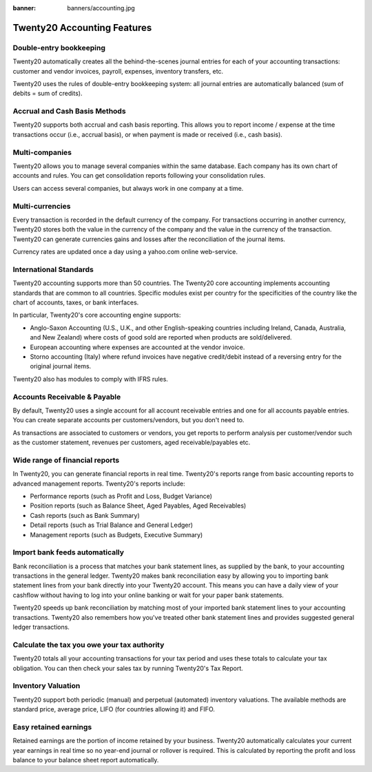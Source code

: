 :banner: banners/accounting.jpg

=====================================
Twenty20 Accounting Features
=====================================


Double-entry bookkeeping
========================

Twenty20 automatically creates all the behind-the-scenes journal entries
for each of your accounting transactions: customer and vendor invoices, payroll, expenses, inventory transfers, etc.

Twenty20 uses the rules of double-entry bookkeeping system: all journal
entries are automatically balanced (sum of debits = sum of credits).

.. seealso::

	`Understand Twenty20's Accounting Transactions </memento.html/>`__

Accrual and Cash Basis Methods
==============================

Twenty20 supports both accrual and cash basis reporting. This allows you to
report income / expense at the time transactions occur (i.e., accrual basis), or when
payment is made or received (i.e., cash basis).

Multi-companies
===============

Twenty20 allows you to manage several companies within the same database. Each
company has its own chart of accounts and rules. You can get
consolidation reports following your consolidation rules.

Users can access several companies, but always work in one company at a
time.

Multi-currencies
================

Every transaction is recorded in the default currency of the
company. For transactions occurring in another currency, Twenty20 stores
both the value in the currency of the company and the value in the
currency of the transaction. Twenty20 can generate currencies gains and
losses after the reconciliation of the journal items.

Currency rates are updated once a day using a yahoo.com online
web-service.

International Standards
=======================

Twenty20 accounting supports more than 50 countries. The Twenty20 core
accounting implements accounting standards that are common to all
countries. Specific modules exist per country for the
specificities of the country like the chart of accounts, taxes, or
bank interfaces.

In particular, Twenty20's core accounting engine supports:

* Anglo-Saxon Accounting (U.S., U.K., and other English-speaking
  countries including Ireland, Canada, Australia, and New Zealand)
  where costs of good sold are reported when products are
  sold/delivered.
* European accounting where expenses are accounted at the vendor
  invoice.
* Storno accounting (Italy) where refund invoices have negative
  credit/debit instead of a reversing entry for the original journal items.

Twenty20 also has modules to comply with IFRS rules.

Accounts Receivable & Payable
=============================

By default, Twenty20 uses a single account for all account
receivable entries and one for all accounts payable entries. You can
create separate accounts per customers/vendors, but you don't need
to.

As transactions are associated to customers or vendors, you get
reports to perform analysis per customer/vendor such as the customer
statement, revenues per customers, aged receivable/payables etc.

Wide range of financial reports
===============================

In Twenty20, you can generate financial reports in real time. Twenty20's
reports range from basic accounting reports to advanced management
reports. Twenty20's reports include:

* Performance reports (such as Profit and Loss, Budget Variance)
* Position reports (such as Balance Sheet, Aged Payables, Aged
  Receivables)
* Cash reports (such as Bank Summary)
* Detail reports (such as Trial Balance and General Ledger)
* Management reports (such as Budgets, Executive Summary)


Import bank feeds automatically
===============================

Bank reconciliation is a process that matches your bank statement
lines, as supplied by the bank, to your accounting transactions in the
general ledger. Twenty20 makes bank reconciliation easy by allowing you to
importing bank statement lines from your bank directly into your Twenty20
account. This means you can have a daily view of your cashflow without
having to log into your online banking or wait for your paper bank
statements.

Twenty20 speeds up bank reconciliation by matching most of your imported
bank statement lines to your accounting transactions. Twenty20 also
remembers how you've treated other bank statement lines and provides
suggested general ledger transactions.

Calculate the tax you owe your tax authority
============================================

Twenty20 totals all your accounting transactions for your tax period and
uses these totals to calculate your tax obligation. You can then check
your sales tax by running Twenty20's Tax Report.

Inventory Valuation
===================

Twenty20 support both periodic (manual) and perpetual (automated)
inventory valuations. The available methods are standard price,
average price, LIFO (for countries allowing it) and FIFO.

Easy retained earnings
======================

Retained earnings are the portion of income retained by your
business. Twenty20 automatically calculates your current year earnings in
real time so no year-end journal or rollover is required.  This is
calculated by reporting the profit and loss balance to your balance
sheet report automatically.
